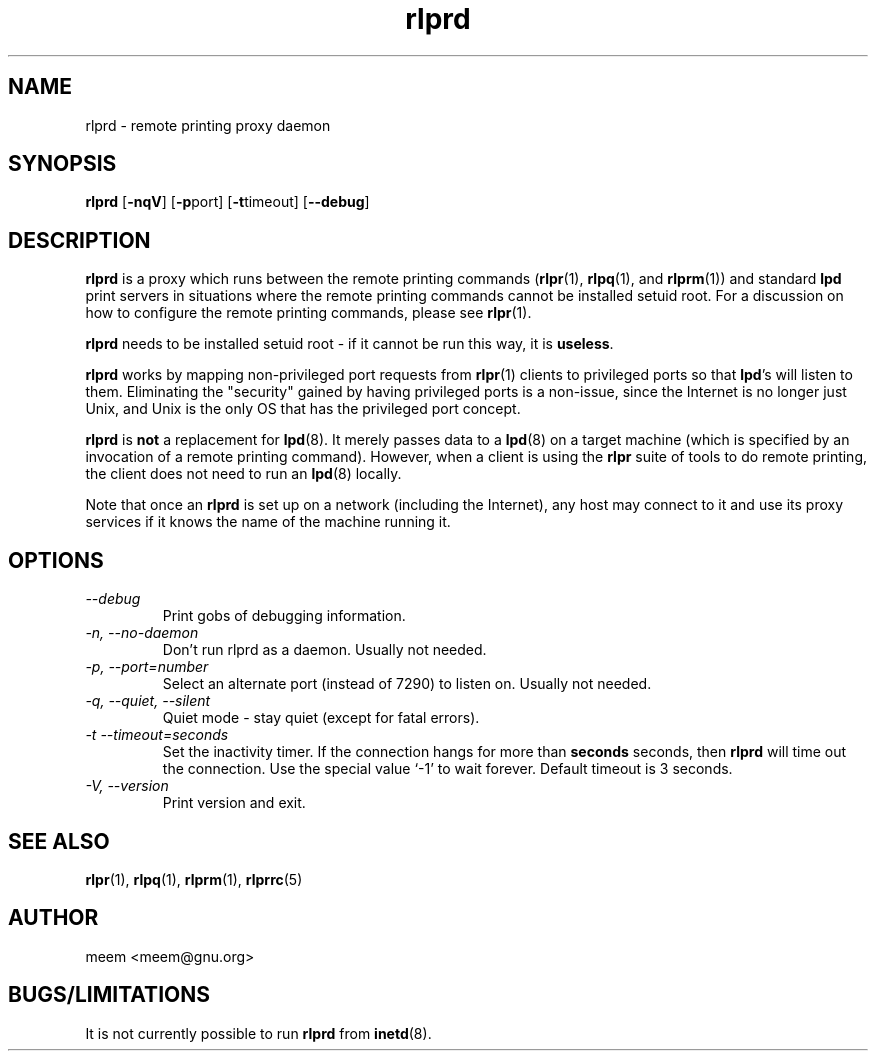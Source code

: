 .\" SCCS "@(#)rlprd.8	1.3	01/01/02 meem"
.TH rlprd 8 "1999/10/28" "rlpr 2.04" "UNIX Reference Manual"
.SH NAME
rlprd \- remote printing proxy daemon
.SH SYNOPSIS
\fBrlprd\fP  [\fB-nqV\fP] [\fB-p\fPport] [\fB-t\fPtimeout] [\fB--debug\fP]
.SH DESCRIPTION
\fBrlprd\fP is a proxy which runs between the remote printing commands
(\fBrlpr\fP(1), \fBrlpq\fP(1), and \fBrlprm\fP(1)) and standard
\fBlpd\fP print servers in situations where the remote printing
commands cannot be installed setuid root.  For a discussion on how to
configure the remote printing commands, please see \fBrlpr\fP(1).
.PP
\fBrlprd\fP needs to be installed setuid root \- if it cannot be run this
way, it is \fBuseless\fP.
.PP
\fBrlprd\fP works by mapping non-privileged port requests from
\fBrlpr\fP(1) clients to privileged ports so that \fBlpd\fP's will
listen to them.  Eliminating the "security" gained by having
privileged ports is a non-issue, since the Internet is no longer just
Unix, and Unix is the only OS that has the privileged port concept.
.PP
\fBrlprd\fP is \fBnot\fP a replacement for \fBlpd\fP(8).  It merely
passes data to a \fBlpd\fP(8) on a target machine (which is specified
by an invocation of a remote printing command).  However, when
a client is using the \fBrlpr\fP suite of tools to do remote printing,
the client does not need to run an \fBlpd\fP(8) locally.
.PP
Note that once an \fBrlprd\fP is set up on a network (including the
Internet), any host may connect to it and use its proxy services if it 
knows the name of the machine running it.
.SH OPTIONS
.PP
.TP
.I \-\-debug
Print gobs of debugging information.
.TP
.I \-n, \-\-no-daemon
Don't run rlprd as a daemon.  Usually not needed.
.TP
.I \-p, \-\-port=number
Select an alternate port (instead of 7290) to listen on.  Usually not
needed.
.TP
.I \-q, \-\-quiet, \-\-silent
Quiet mode \- stay quiet (except for fatal errors).
.TP
.I \-t  \-\-timeout=seconds
Set the inactivity timer.  If the connection hangs for more than
\fBseconds\fP seconds, then \fBrlprd\fP will time out the connection.
Use the special value `-1' to wait forever.  Default timeout is 3
seconds.
.TP
.I \-V, \-\-version
Print version and exit.
.SH "SEE ALSO"
\fBrlpr\fP(1), \fBrlpq\fP(1), \fBrlprm\fP(1), \fBrlprrc\fP(5)
.SH AUTHOR
meem <meem@gnu.org>
.SH BUGS/LIMITATIONS
It is not currently possible to run \fBrlprd\fP from \fBinetd\fP(8).

